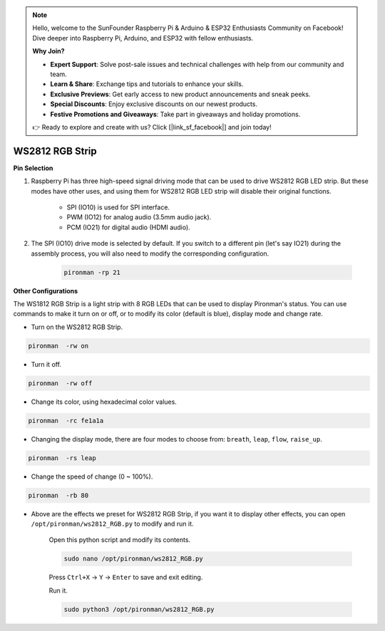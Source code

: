 .. note::

    Hello, welcome to the SunFounder Raspberry Pi & Arduino & ESP32 Enthusiasts Community on Facebook! Dive deeper into Raspberry Pi, Arduino, and ESP32 with fellow enthusiasts.

    **Why Join?**

    - **Expert Support**: Solve post-sale issues and technical challenges with help from our community and team.
    - **Learn & Share**: Exchange tips and tutorials to enhance your skills.
    - **Exclusive Previews**: Get early access to new product announcements and sneak peeks.
    - **Special Discounts**: Enjoy exclusive discounts on our newest products.
    - **Festive Promotions and Giveaways**: Take part in giveaways and holiday promotions.

    👉 Ready to explore and create with us? Click [|link_sf_facebook|] and join today!

.. _rgb_strip:

WS2812 RGB Strip
=======================

**Pin Selection**

#. Raspberry Pi has three high-speed signal driving mode that can be used to drive WS2812 RGB LED strip. But these modes have other uses, and using them for WS2812 RGB LED strip will disable their original functions.
 

    .. image:: img/strip_select.png


    * SPI (IO10) is used for SPI interface. 
    * PWM (IO12) for analog audio (3.5mm audio jack). 
    * PCM (IO21) for digital audio (HDMI audio). 

#. The SPI (IO10) drive mode is selected by default. If you switch to a different pin (let's say IO21) during the assembly process, you will also need to modify the corresponding configuration.

    .. code-block:: shell

        pironman -rp 21

**Other Configurations**

The WS1812 RGB Strip is a light strip with 8 RGB LEDs that can be used to display Pironman's status. You can use commands to make it turn on or off, or to modify its color (default is blue), display mode and change rate.

* Turn on the WS2812 RGB Strip.

.. code-block:: shell

    pironman  -rw on

* Turn it off.

.. code-block:: shell

    pironman  -rw off

* Change its color, using hexadecimal color values.

.. code-block:: shell

    pironman  -rc fe1a1a

* Changing the display mode, there are four modes to choose from: ``breath``, ``leap``, ``flow``, ``raise_up``.

.. code-block:: shell

    pironman  -rs leap

* Change the speed of change (0 ~ 100%).

.. code-block:: shell

    pironman  -rb 80

* Above are the effects we preset for WS2812 RGB Strip, if you want it to display other effects, you can open ``/opt/pironman/ws2812_RGB.py`` to modify and run it.

    Open this python script and modify its contents.

    .. code-block:: shell

        sudo nano /opt/pironman/ws2812_RGB.py

    Press ``Ctrl+X`` -> ``Y`` -> ``Enter`` to save and exit editing.

    Run it.

    .. code-block:: shell

        sudo python3 /opt/pironman/ws2812_RGB.py